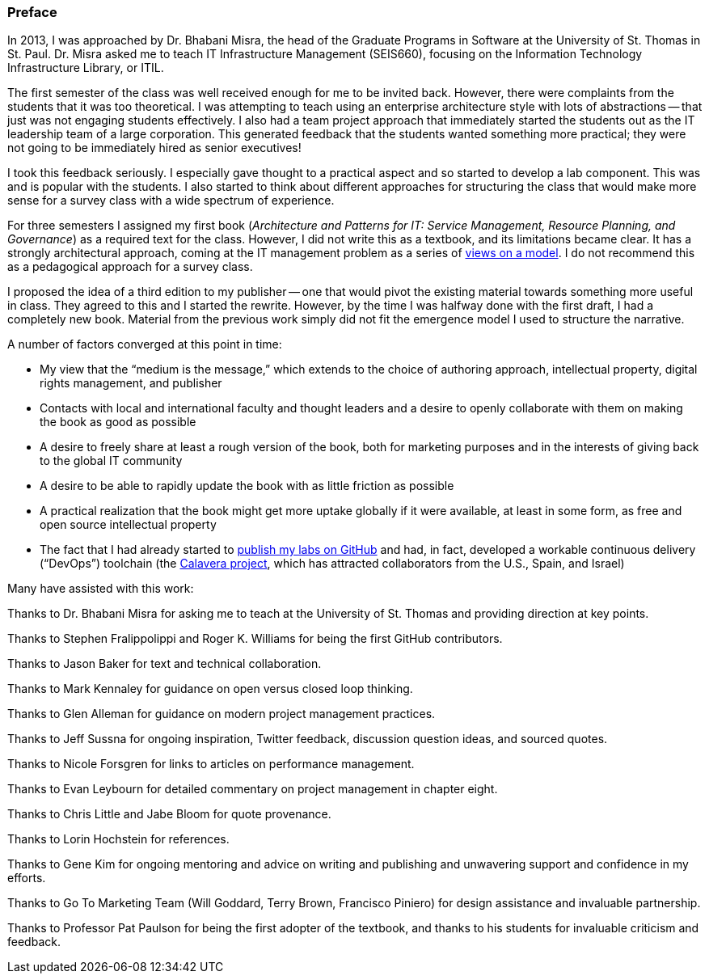 [[Preface]]
=== Preface

In 2013, I was approached by Dr. Bhabani Misra, the head of the Graduate Programs in Software at the University of St. Thomas in St. Paul. Dr. Misra asked me to teach IT Infrastructure Management (SEIS660), focusing on the Information Technology Infrastructure Library, or ITIL.

The first semester of the class was well received enough for me to be invited back. However, there were complaints from the students that it was too theoretical. I was attempting to teach using an enterprise architecture style with lots of abstractions -- that just was not engaging students effectively. I also had a team project approach that immediately started the students out as the IT leadership team of a large corporation. This generated feedback that the students wanted something more practical; they were not going to be immediately hired as senior executives!

I took this feedback seriously. I especially gave thought to a practical aspect and so started to develop a lab component. This was and is popular with the students. I also started to think about different approaches for structuring the class that would make more sense for a survey class with a wide spectrum of experience.

For three semesters I assigned my first book (_Architecture and Patterns for IT: Service Management, Resource Planning, and Governance_) as a required text for the class. However, I did not write this as a textbook, and its limitations became clear. It has a strongly architectural approach, coming at the IT management problem as a series of https://en.wikipedia.org/wiki/4%2B1_architectural_view_model[views on a model]. I do not recommend this as a pedagogical approach for a survey class.

I proposed the idea of a third edition to my publisher -- one that would pivot the existing material towards something more useful in class. They agreed to this and I started the rewrite. However, by the time I was halfway done with the first draft, I had a completely new book. Material from the previous work simply did not fit the emergence model I used to structure the narrative.

A number of factors converged at this point in time:

* My view that the “medium is the message,” which extends to the choice of authoring approach, intellectual property, digital rights management, and publisher
//I wanted to write out the acronym DRM. Is it digital rights management?
* Contacts with local and international faculty and thought leaders and a desire to openly collaborate with them on making the book as good as possible
* A desire to freely share at least a rough version of the book, both for marketing purposes and in the interests of giving back to the global IT community
* A desire to be able to rapidly update the book with as little friction as possible
* A practical realization that the book might get more uptake globally if it were available, at least in some form, as free and open source intellectual property
* The fact that I had already started to https://github.com/StThomas-SEIS660[publish my labs on GitHub] and had, in fact, developed a workable continuous delivery (“DevOps”) toolchain (the https://github.com/CharlesTBetz/Calavera[Calavera project], which has attracted collaborators from the U.S., Spain, and Israel)
//What happened after considering all the points that converged? It’s not explicitly stated. We can infer what happened, but I was waiting for you to explicitly say that you decided to self-publish.

Many have assisted with this work:

Thanks to Dr. Bhabani Misra for asking me to teach at the University of St. Thomas and providing direction at key points.

Thanks to Stephen Fralippolippi and Roger K. Williams for being the first GitHub contributors.

Thanks to Jason Baker for text and technical collaboration.

Thanks to Mark Kennaley for guidance on open versus closed loop thinking.

Thanks to Glen Alleman for guidance on modern project management practices.

Thanks to Jeff Sussna for ongoing inspiration, Twitter feedback, discussion question ideas, and sourced quotes.

Thanks to Nicole Forsgren for links to articles on performance management.

Thanks to Evan Leybourn for detailed commentary on project management in chapter eight.

Thanks to Chris Little and Jabe Bloom for quote provenance.

Thanks to Lorin Hochstein for references.

Thanks to Gene Kim for ongoing mentoring and advice on writing and publishing and unwavering support and confidence in my efforts.

Thanks to Go To Marketing Team (Will Goddard, Terry Brown, Francisco Piniero) for design assistance and invaluable partnership.

Thanks to Professor Pat Paulson for being the first adopter of the textbook, and thanks to his students for invaluable criticism and feedback.
